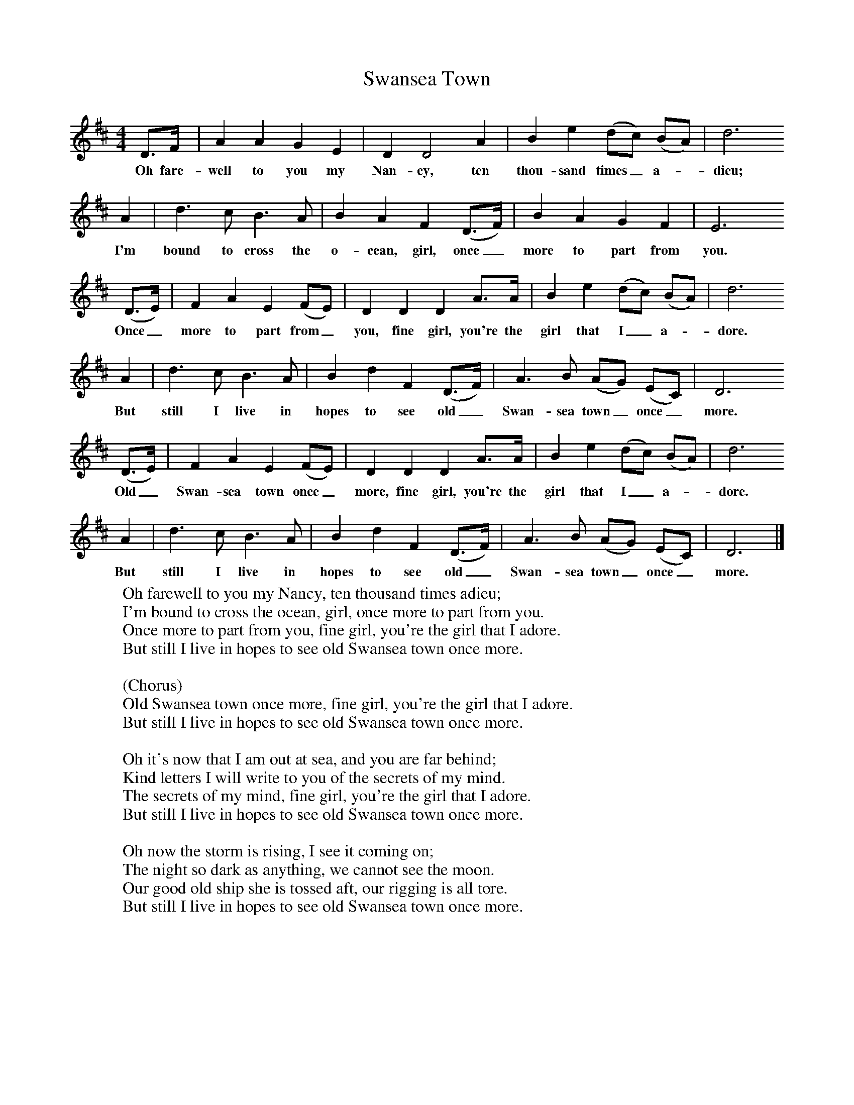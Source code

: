 X:1
T:Swansea Town
B:Singing Together, Spring 1985, BBC Publications
F:http://www.folkinfo.org/songs
M:4/4     %Meter
L:1/8     %
K:D
D3/2F/  |A2 A2 G2 E2 |D2 D4 A2 |B2 e2 (dc) (BA) | d6
w:Oh fare-well to you my Nan-cy, ten thou-sand times_ a--dieu;
 A2 |d3 c B3 A |B2 A2 F2 (D3/2F/) |B2 A2 G2 F2 | E6
w: I'm bound to cross the o-cean, girl, once_ more to part from you.
 (D3/2E/) |F2 A2 E2 (FE) |D2 D2 D2 A3/2A/ |B2 e2 (dc) (BA) | d6
w:Once_ more to part from_ you, fine girl, you're the girl that I_ a--dore.
A2 |d3 c B3 A |B2 d2 F2 (D3/2F/) |A3 B (AG) (EC) |D6
w:But still I live in hopes to see old_ Swan-sea town_ once_ more.
 (D3/2E/) |F2 A2 E2 (FE) |D2 D2 D2 A3/2A/ |B2 e2 (dc) (BA) | d6
w:Old_ Swan-sea town once_ more, fine girl, you're the girl that I_ a--dore.
 A2 |d3 c B3 A |B2 d2 F2 (D3/2F/) |A3 B (AG) (EC) | D6  |]
w:But still I live in hopes to see old_ Swan-sea town_ once_ more.
W:Oh farewell to you my Nancy, ten thousand times adieu;
W:I'm bound to cross the ocean, girl, once more to part from you.
W:Once more to part from you, fine girl, you're the girl that I adore.
W:But still I live in hopes to see old Swansea town once more.
W:
W:(Chorus)
W:Old Swansea town once more, fine girl, you're the girl that I adore.
W:But still I live in hopes to see old Swansea town once more.
W:
W:Oh it's now that I am out at sea, and you are far behind;
W:Kind letters I will write to you of the secrets of my mind.
W:The secrets of my mind, fine girl, you're the girl that I adore.
W:But still I live in hopes to see old Swansea town once more.
W:
W:Oh now the storm is rising, I see it coming on;
W:The night so dark as anything, we cannot see the moon.
W:Our good old ship she is tossed aft, our rigging is all tore.
W:But still I live in hopes to see old Swansea town once more.
